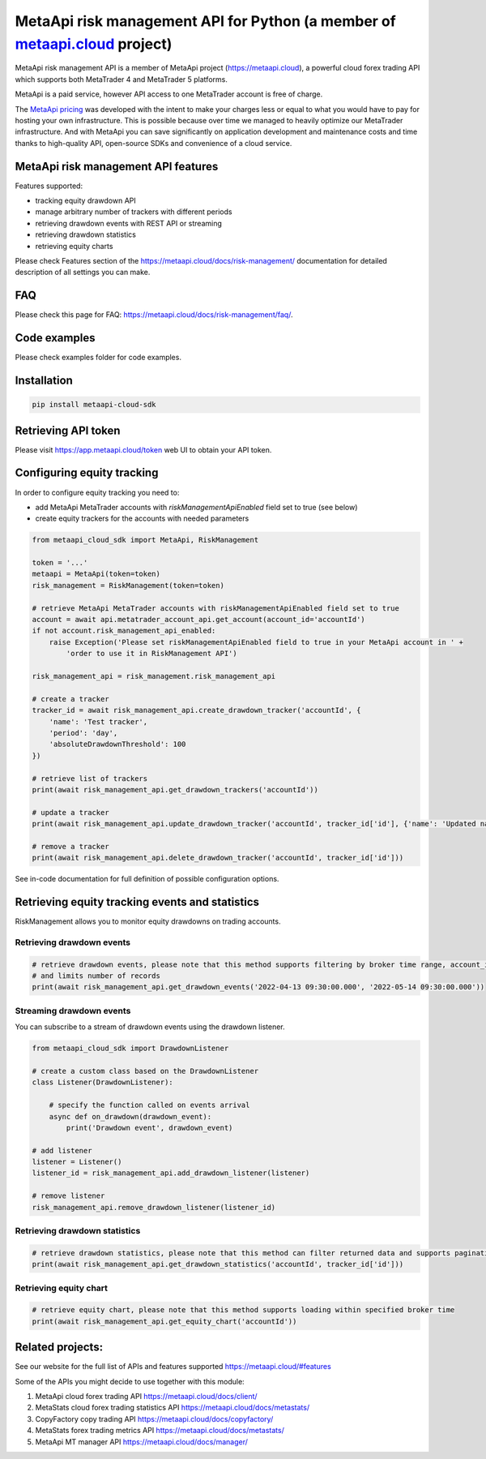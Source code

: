 MetaApi risk management API for Python (a member of `metaapi.cloud <https://metaapi.cloud>`_ project)
#####################################################################################################

MetaApi risk management API is a member of MetaApi project (`https://metaapi.cloud <https://metaapi.cloud>`_),
a powerful cloud forex trading API which supports both MetaTrader 4 and MetaTrader 5 platforms.

MetaApi is a paid service, however API access to one MetaTrader account is free of charge.

The `MetaApi pricing <https://metaapi.cloud/#pricing>`_ was developed with the intent to make your charges less or equal
to what you would have to pay for hosting your own infrastructure. This is possible because over time we managed to heavily
optimize our MetaTrader infrastructure. And with MetaApi you can save significantly on application development and
maintenance costs and time thanks to high-quality API, open-source SDKs and convenience of a cloud service.

MetaApi risk management API features
=====================================

Features supported:

- tracking equity drawdown API
- manage arbitrary number of trackers with different periods
- retrieving drawdown events with REST API or streaming
- retrieving drawdown statistics
- retrieving equity charts

Please check Features section of the `https://metaapi.cloud/docs/risk-management/ <https://metaapi.cloud/docs/risk-management/>`_
documentation for detailed description of all settings you can make.

FAQ
===

Please check this page for FAQ: `https://metaapi.cloud/docs/risk-management/faq/ <https://metaapi.cloud/docs/risk-management/faq/>`_.

Code examples
=============

Please check examples folder for code examples.

Installation
============

.. code-block:: bash

    pip install metaapi-cloud-sdk

Retrieving API token
====================

Please visit `https://app.metaapi.cloud/token <https://app.metaapi.cloud/token>`_ web UI to obtain your API token.

Configuring equity tracking
===========================

In order to configure equity tracking you need to:

- add MetaApi MetaTrader accounts with `riskManagementApiEnabled` field set to true (see below)
- create equity trackers for the accounts with needed parameters

.. code-block:: python

    from metaapi_cloud_sdk import MetaApi, RiskManagement

    token = '...'
    metaapi = MetaApi(token=token)
    risk_management = RiskManagement(token=token)

    # retrieve MetaApi MetaTrader accounts with riskManagementApiEnabled field set to true
    account = await api.metatrader_account_api.get_account(account_id='accountId')
    if not account.risk_management_api_enabled:
        raise Exception('Please set riskManagementApiEnabled field to true in your MetaApi account in ' +
            'order to use it in RiskManagement API')

    risk_management_api = risk_management.risk_management_api

    # create a tracker
    tracker_id = await risk_management_api.create_drawdown_tracker('accountId', {
        'name': 'Test tracker',
        'period': 'day',
        'absoluteDrawdownThreshold': 100
    })

    # retrieve list of trackers
    print(await risk_management_api.get_drawdown_trackers('accountId'))

    # update a tracker
    print(await risk_management_api.update_drawdown_tracker('accountId', tracker_id['id'], {'name': 'Updated name'}))

    # remove a tracker
    print(await risk_management_api.delete_drawdown_tracker('accountId', tracker_id['id']))

See in-code documentation for full definition of possible configuration options.

Retrieving equity tracking events and statistics
================================================

RiskManagement allows you to monitor equity drawdowns on trading accounts.

Retrieving drawdown events
--------------------------
.. code-block:: python

    # retrieve drawdown events, please note that this method supports filtering by broker time range, account_id, tracker_id
    # and limits number of records
    print(await risk_management_api.get_drawdown_events('2022-04-13 09:30:00.000', '2022-05-14 09:30:00.000'))

Streaming drawdown events
-------------------------

You can subscribe to a stream of drawdown events using the drawdown listener.

.. code-block:: python

    from metaapi_cloud_sdk import DrawdownListener

    # create a custom class based on the DrawdownListener
    class Listener(DrawdownListener):

        # specify the function called on events arrival
        async def on_drawdown(drawdown_event):
            print('Drawdown event', drawdown_event)

    # add listener
    listener = Listener()
    listener_id = risk_management_api.add_drawdown_listener(listener)

    # remove listener
    risk_management_api.remove_drawdown_listener(listener_id)

Retrieving drawdown statistics
------------------------------
.. code-block:: python

    # retrieve drawdown statistics, please note that this method can filter returned data and supports pagination
    print(await risk_management_api.get_drawdown_statistics('accountId', tracker_id['id']))

Retrieving equity chart
------------------------------
.. code-block:: python

    # retrieve equity chart, please note that this method supports loading within specified broker time
    print(await risk_management_api.get_equity_chart('accountId'))

Related projects:
=================

See our website for the full list of APIs and features supported `https://metaapi.cloud/#features <https://metaapi.cloud/#features>`_

Some of the APIs you might decide to use together with this module:

1. MetaApi cloud forex trading API `https://metaapi.cloud/docs/client/ <https://metaapi.cloud/docs/client/>`_
2. MetaStats cloud forex trading statistics API `https://metaapi.cloud/docs/metastats/ <https://metaapi.cloud/docs/metastats/>`_
3. CopyFactory copy trading  API `https://metaapi.cloud/docs/copyfactory/ <https://metaapi.cloud/docs/copyfactory/>`_
4. MetaStats forex trading metrics API `https://metaapi.cloud/docs/metastats/ <https://metaapi.cloud/docs/metastats/>`_
5. MetaApi MT manager API `https://metaapi.cloud/docs/manager/ <https://metaapi.cloud/docs/manager/>`_
